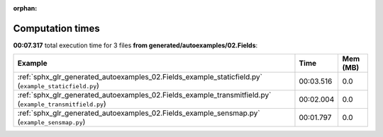 
:orphan:

.. _sphx_glr_generated_autoexamples_02.Fields_sg_execution_times:


Computation times
=================
**00:07.317** total execution time for 3 files **from generated/autoexamples/02.Fields**:

.. container::

  .. raw:: html

    <style scoped>
    <link href="https://cdnjs.cloudflare.com/ajax/libs/twitter-bootstrap/5.3.0/css/bootstrap.min.css" rel="stylesheet" />
    <link href="https://cdn.datatables.net/1.13.6/css/dataTables.bootstrap5.min.css" rel="stylesheet" />
    </style>
    <script src="https://code.jquery.com/jquery-3.7.0.js"></script>
    <script src="https://cdn.datatables.net/1.13.6/js/jquery.dataTables.min.js"></script>
    <script src="https://cdn.datatables.net/1.13.6/js/dataTables.bootstrap5.min.js"></script>
    <script type="text/javascript" class="init">
    $(document).ready( function () {
        $('table.sg-datatable').DataTable({order: [[1, 'desc']]});
    } );
    </script>

  .. list-table::
   :header-rows: 1
   :class: table table-striped sg-datatable

   * - Example
     - Time
     - Mem (MB)
   * - :ref:`sphx_glr_generated_autoexamples_02.Fields_example_staticfield.py` (``example_staticfield.py``)
     - 00:03.516
     - 0.0
   * - :ref:`sphx_glr_generated_autoexamples_02.Fields_example_transmitfield.py` (``example_transmitfield.py``)
     - 00:02.004
     - 0.0
   * - :ref:`sphx_glr_generated_autoexamples_02.Fields_example_sensmap.py` (``example_sensmap.py``)
     - 00:01.797
     - 0.0
